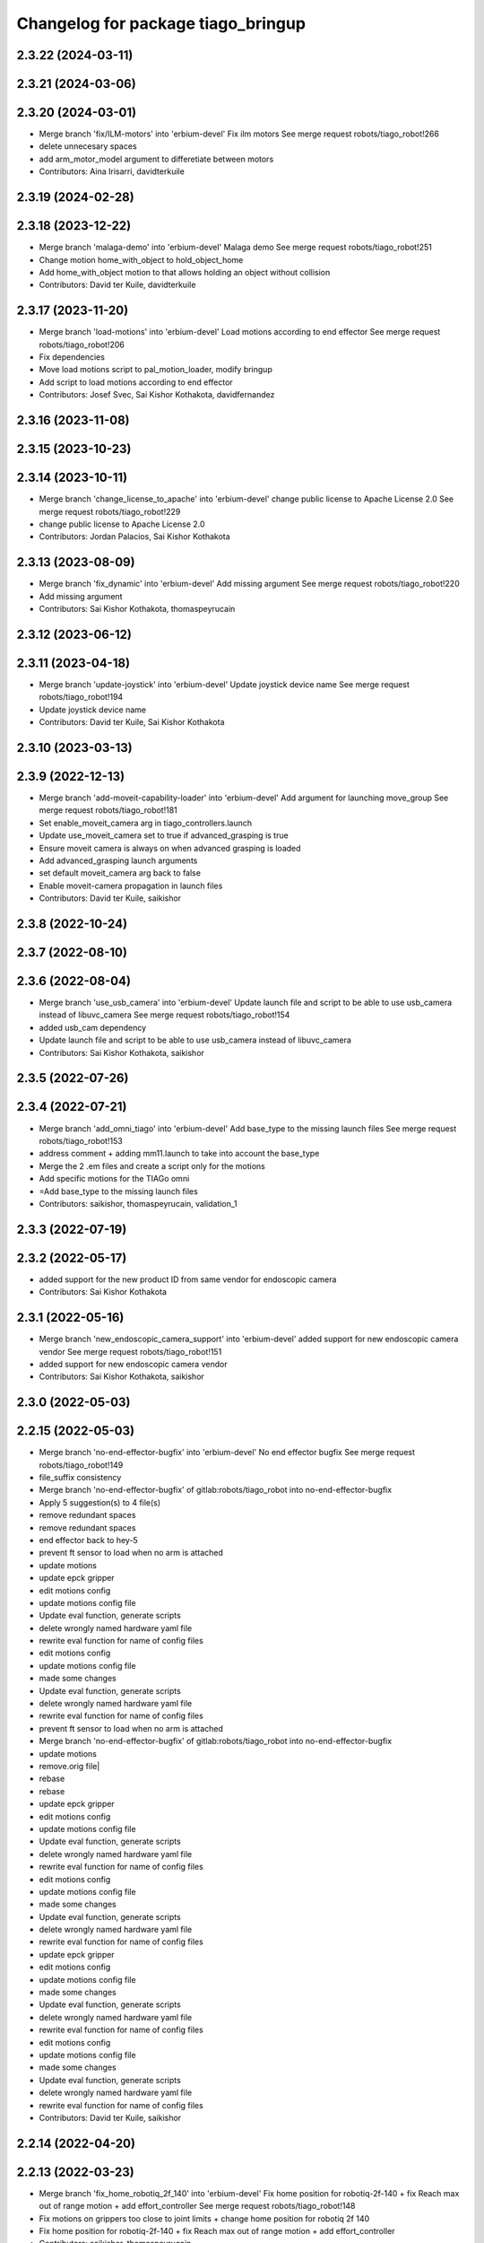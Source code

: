 ^^^^^^^^^^^^^^^^^^^^^^^^^^^^^^^^^^^
Changelog for package tiago_bringup
^^^^^^^^^^^^^^^^^^^^^^^^^^^^^^^^^^^

2.3.22 (2024-03-11)
-------------------

2.3.21 (2024-03-06)
-------------------

2.3.20 (2024-03-01)
-------------------
* Merge branch 'fix/ILM-motors' into 'erbium-devel'
  Fix ilm motors
  See merge request robots/tiago_robot!266
* delete unnecesary spaces
* add arm_motor_model argument to differetiate between motors
* Contributors: Aina Irisarri, davidterkuile

2.3.19 (2024-02-28)
-------------------

2.3.18 (2023-12-22)
-------------------
* Merge branch 'malaga-demo' into 'erbium-devel'
  Malaga demo
  See merge request robots/tiago_robot!251
* Change motion home_with_object to hold_object_home
* Add home_with_object motion to that allows holding an object without collision
* Contributors: David ter Kuile, davidterkuile

2.3.17 (2023-11-20)
-------------------
* Merge branch 'load-motions' into 'erbium-devel'
  Load motions according to end effector
  See merge request robots/tiago_robot!206
* Fix dependencies
* Move load motions script to pal_motion_loader, modify bringup
* Add script to load motions according to end effector
* Contributors: Josef Svec, Sai Kishor Kothakota, davidfernandez

2.3.16 (2023-11-08)
-------------------

2.3.15 (2023-10-23)
-------------------

2.3.14 (2023-10-11)
-------------------
* Merge branch 'change_license_to_apache' into 'erbium-devel'
  change public license to Apache License 2.0
  See merge request robots/tiago_robot!229
* change public license to Apache License 2.0
* Contributors: Jordan Palacios, Sai Kishor Kothakota

2.3.13 (2023-08-09)
-------------------
* Merge branch 'fix_dynamic' into 'erbium-devel'
  Add missing argument
  See merge request robots/tiago_robot!220
* Add missing argument
* Contributors: Sai Kishor Kothakota, thomaspeyrucain

2.3.12 (2023-06-12)
-------------------

2.3.11 (2023-04-18)
-------------------
* Merge branch 'update-joystick' into 'erbium-devel'
  Update joystick device name
  See merge request robots/tiago_robot!194
* Update joystick device name
* Contributors: David ter Kuile, Sai Kishor Kothakota

2.3.10 (2023-03-13)
-------------------

2.3.9 (2022-12-13)
------------------
* Merge branch 'add-moveit-capability-loader' into 'erbium-devel'
  Add argument for launching move_group
  See merge request robots/tiago_robot!181
* Set enable_moveit_camera arg in tiago_controllers.launch
* Update use_moveit_camera set to true if advanced_grasping is true
* Ensure moveit camera is always on when advanced grasping is loaded
* Add advanced_grasping launch arguments
* set default moveit_camera arg back to false
* Enable moveit-camera propagation in launch files
* Contributors: David ter Kuile, saikishor

2.3.8 (2022-10-24)
------------------

2.3.7 (2022-08-10)
------------------

2.3.6 (2022-08-04)
------------------
* Merge branch 'use_usb_camera' into 'erbium-devel'
  Update launch file and script to be able to use usb_camera instead of libuvc_camera
  See merge request robots/tiago_robot!154
* added usb_cam dependency
* Update launch file and script to be able to use usb_camera instead of libuvc_camera
* Contributors: Sai Kishor Kothakota, saikishor

2.3.5 (2022-07-26)
------------------

2.3.4 (2022-07-21)
------------------
* Merge branch 'add_omni_tiago' into 'erbium-devel'
  Add base_type to the missing launch files
  See merge request robots/tiago_robot!153
* address comment + adding mm11.launch to take into account the base_type
* Merge the 2 .em files and create a script only for the motions
* Add specific motions for the TIAGo omni
* =Add base_type to the missing launch files
* Contributors: saikishor, thomaspeyrucain, validation_1

2.3.3 (2022-07-19)
------------------

2.3.2 (2022-05-17)
------------------
* added support for the new product ID from same vendor for endoscopic camera
* Contributors: Sai Kishor Kothakota

2.3.1 (2022-05-16)
------------------
* Merge branch 'new_endoscopic_camera_support' into 'erbium-devel'
  added support for new endoscopic camera vendor
  See merge request robots/tiago_robot!151
* added support for new endoscopic camera vendor
* Contributors: Sai Kishor Kothakota, saikishor

2.3.0 (2022-05-03)
------------------

2.2.15 (2022-05-03)
-------------------
* Merge branch 'no-end-effector-bugfix' into 'erbium-devel'
  No end effector bugfix
  See merge request robots/tiago_robot!149
* file_suffix consistency
* Merge branch 'no-end-effector-bugfix' of gitlab:robots/tiago_robot into no-end-effector-bugfix
* Apply 5 suggestion(s) to 4 file(s)
* remove redundant spaces
* remove redundant spaces
* end effector back to hey-5
* prevent ft sensor to load when no arm is attached
* update motions
* update epck gripper
* edit motions config
* update motions config file
* Update eval function, generate scripts
* delete wrongly named hardware yaml file
* rewrite eval function for name of config files
* edit motions config
* update motions config file
* made some changes
* Update eval function, generate scripts
* delete wrongly named hardware yaml file
* rewrite eval function for name of config files
* prevent ft sensor to load when no arm is attached
* Merge branch 'no-end-effector-bugfix' of gitlab:robots/tiago_robot into no-end-effector-bugfix
* update motions
* remove.orig file|
* rebase
* rebase
* update epck gripper
* edit motions config
* update motions config file
* Update eval function, generate scripts
* delete wrongly named hardware yaml file
* rewrite eval function for name of config files
* edit motions config
* update motions config file
* made some changes
* Update eval function, generate scripts
* delete wrongly named hardware yaml file
* rewrite eval function for name of config files
* update epck gripper
* edit motions config
* update motions config file
* made some changes
* Update eval function, generate scripts
* delete wrongly named hardware yaml file
* rewrite eval function for name of config files
* edit motions config
* update motions config file
* made some changes
* Update eval function, generate scripts
* delete wrongly named hardware yaml file
* rewrite eval function for name of config files
* Contributors: David ter Kuile, saikishor

2.2.14 (2022-04-20)
-------------------

2.2.13 (2022-03-23)
-------------------
* Merge branch 'fix_home_robotiq_2f_140' into 'erbium-devel'
  Fix home position for robotiq-2f-140 + fix Reach max out of range motion + add effort_controller
  See merge request robots/tiago_robot!148
* Fix motions on grippers too close to joint limits + change home position for robotiq 2f 140
* Fix home position for robotiq-2f-140 + fix Reach max out of range motion + add effort_controller
* Contributors: saikishor, thomaspeyrucain

2.2.12 (2022-03-18)
-------------------

2.2.11 (2022-03-18)
-------------------
* Merge branch 'add_robotiq_epick_gripper' into 'erbium-devel'
  Add link to epick urdf
  See merge request robots/tiago_robot!145
* regenerate the motions after rebasing
* Change config files to match new name and new controller + add joystick control
* Change the name from vacuum to finger and add config file for controller
* Add config files for robotiq-epick gripper
* Contributors: Sai Kishor Kothakota, saikishor, thomaspeyrucain

2.2.10 (2022-02-22)
-------------------
* Merge branch 'fix-offer-motion' into 'erbium-devel'
  Fix offer motion for robotiq gripper
  See merge request robots/tiago_robot!146
* Fix offer motion for robotiq gripper
* Contributors: saikishor, thomaspeyrucain

2.2.9 (2022-01-19)
------------------
* Merge branch 'use_rsp' into 'erbium-devel'
  Use robot_state_publisher instead of deprecated state_publisher
  See merge request robots/tiago_robot!147
* Use robot_state_publisher instead of deprecated state_publisher
* Contributors: Jordan Palacios

2.2.8 (2021-12-22)
------------------

2.2.7 (2021-11-25)
------------------

2.2.6 (2021-11-22)
------------------

2.2.5 (2021-11-19)
------------------
* Merge branch 'conditional_dependencies' into 'erbium-devel'
  Conditional dependencies
  See merge request robots/tiago_robot!140
* change to package version 3
* Contributors: Sai Kishor Kothakota, victor

2.2.4 (2021-11-10)
------------------

2.2.3 (2021-11-10)
------------------

2.2.2 (2021-11-09)
------------------

2.2.1 (2021-11-09)
------------------
* Merge branch 'fix_xml_generation_error' into 'erbium-devel'
  Fis xml generation error removing initial message
  See merge request robots/tiago_robot!138
* Fis xml generation error removing initial message
* Contributors: Jordan Palacios, cescfolch

2.2.0 (2021-11-03)
------------------
* Merge branch 'omni_base_robot' into 'erbium-devel'
  Omni base robot
  See merge request robots/tiago_robot!137
* modified the .em file in order to generate the joy config files
* Fixed copy paste error
* Added speed limits to the joystick commands for the lateral mouvements
* added dynamic footprint configuration for tiago with omni_base
* preparing configuration for a tiago with omni base
* Contributors: antoniobrandi, saikishor

2.1.5 (2021-09-22)
------------------
* Merge branch 'offer-motion' into 'erbium-devel'
  Open robotiq-2f-85 in offer motion
  See merge request robots/tiago_robot!135
* fix: open robotiq-2f-85 in offer motion
* Contributors: victor, yueerro

2.1.4 (2021-08-31)
------------------

2.1.3 (2021-08-06)
------------------
* Merge branch 'robotiq-impedance-issues' into 'erbium-devel'
  fix: missing chain definition for robotiq gripper
  See merge request robots/tiago_robot!131
* fix: hey5 colliding with floor
* Contributors: daniellopez, saikishor

2.1.2 (2021-07-16)
------------------

2.1.1 (2021-06-01)
------------------

2.1.0 (2021-05-06)
------------------
* Merge branch 'robotiq_gripper' into 'erbium-devel'
  Robotiq gripper
  See merge request robots/tiago_robot!125
* address MR review comments
* run incremental action server for robotiq grippers
* Update the motions of the robotiq grippers
* generated tiago hardware configurations for the robotiq grippers
* generate joy_teleop configurations
* update the robotiq end effector naming
* generate some config files for robotiq 85 and 140
* Contributors: Sai Kishor Kothakota, saikishor

2.0.58 (2021-04-09)
-------------------
* Merge branch 'add-endoscopic' into 'erbium-devel'
  add static_transform_publisher for endoscopic and its optical frame
  See merge request robots/tiago_robot!124
* add static_transform_publisher for endoscopic and its optical frame
* Contributors: saikishor, yueerro

2.0.57 (2021-03-19)
-------------------

2.0.56 (2021-03-01)
-------------------

2.0.55 (2021-01-15)
-------------------

2.0.54 (2020-09-08)
-------------------
* Merge branch 'new-endoscopic-dual' into 'erbium-devel'
  New endoscopic dual
  See merge request robots/tiago_robot!118
* make it executable
* remove confirmation prompts
* change logit to run script in different terminals and ony one fucntion
* Merge branch 'new-endoscopic-dual' of gitlab:robots/tiago_robot into new-endoscopic-dual
* enable automatic two cameras simultaneously using script
* modify args using index to run dual
* choose camera by serial (not working as serials are equal
* automate runing endoscopic depending on vendor/product
* adapt end_effector_camera.lauch to accpet arguments and 2 cameras
* enable automatic two cameras simultaneously using script
* modify args using index to run dual
* choose camera by serial (not working as serials are equal
* automate runing endoscopic depending on vendor/product
* adapt end_effector_camera.lauch to accpet arguments and 2 cameras
* Contributors: daniellopez, saikishor

2.0.53 (2020-07-30)
-------------------
* Merge branch 'rename_tf_prefix' into 'erbium-devel'
  Rename tf_prefix to robot_namespace
  See merge request robots/tiago_robot!104
* Rename tf_prefix to robot_namespace
* Contributors: davidfernandez, victor

2.0.52 (2020-07-27)
-------------------

2.0.51 (2020-07-15)
-------------------

2.0.50 (2020-07-10)
-------------------
* Merge branch 'add-no-safety-eps' into 'erbium-devel'
  Add the option of disabling arm_safety_eps via launch file
  See merge request robots/tiago_robot!115
* Remove redundant parameter
* Add the option of disabling arm_safety_eps via launch file
* Contributors: Victor Lopez, victor

2.0.49 (2020-07-01)
-------------------
* Merge branch 'add-master-calibration' into 'erbium-devel'
  Add master calibration compatibility for eye hand and extrinsic
  See merge request robots/tiago_robot!114
* Use multipliers from master_calibration if available
* Contributors: Victor Lopez, victor

2.0.48 (2020-06-10)
-------------------

2.0.47 (2020-05-15)
-------------------

2.0.46 (2020-05-13)
-------------------

2.0.45 (2020-05-12)
-------------------

2.0.44 (2020-05-12)
-------------------

2.0.43 (2020-05-08)
-------------------

2.0.42 (2020-05-07)
-------------------

2.0.41 (2020-05-07)
-------------------

2.0.40 (2020-05-06)
-------------------

2.0.39 (2020-04-21)
-------------------
* Merge branch 'custom-ee' into 'erbium-devel'
  Allow using custom end-effector
  See merge request robots/tiago_robot!102
* Add parameter files for custom EE
* Add hardware for custom
* Allow using custom end-effector
* Contributors: davidfernandez, victor

2.0.38 (2020-02-27)
-------------------

2.0.37 (2020-02-14)
-------------------
* Merge branch 'wrist_model' into 'erbium-devel'
  add wrist_model arg
  See merge request robots/tiago_robot!101
* add wrist_model arg
* Contributors: Victor Lopez, YueErro

2.0.36 (2020-01-28)
-------------------

2.0.35 (2019-11-06)
-------------------

2.0.34 (2019-10-30)
-------------------

2.0.33 (2019-10-21)
-------------------
* Merge branch 'fix-tf-prefix' into 'erbium-devel'
  removed slash from twist mux out topic
  See merge request robots/tiago_robot!97
* removed slash from twist mux out topic
* Contributors: Procópio Stein

2.0.32 (2019-10-16)
-------------------

2.0.31 (2019-10-10)
-------------------
* Merge branch 'remove-sonar-cloud' into 'erbium-devel'
  remove sonar cloud
  See merge request robots/tiago_robot!94
* removed sonar cloud
* remove sonar cloud
* Contributors: Procópio Stein

2.0.30 (2019-10-02)
-------------------
* Merge branch 'fix-forced-value' into 'erbium-devel'
  Fix hard coded value, should be default
  See merge request robots/tiago_robot!93
* Fix hard coded value, should be default
* Contributors: Procópio Stein, Victor Lopez

2.0.29 (2019-09-27)
-------------------
* changed speed limit dep
* Contributors: Procópio Stein

2.0.28 (2019-09-25)
-------------------
* Merge branch 'remove-speed-limit' into 'erbium-devel'
  removed speed limit launch
  See merge request robots/tiago_robot!92
* removed speed limit launch
* Contributors: Procópio Stein

2.0.27 (2019-09-17)
-------------------

2.0.26 (2019-07-18)
-------------------
* Merge branch 'tiago_camera' into 'erbium-devel'
  added tiago_camera launch file
  See merge request robots/tiago_robot!90
* added tiago_camera launch file
* Contributors: Sai Kishor Kothakota, Victor Lopez

2.0.25 (2019-07-09)
-------------------

2.0.24 (2019-07-08)
-------------------

2.0.23 (2019-06-07)
-------------------

2.0.22 (2019-05-21)
-------------------

2.0.21 (2019-05-13)
-------------------
* Merge branch 'endoscope_cam_fix' into 'erbium-devel'
  changed the frame rate to fix libuvc invalid mode error
  See merge request robots/tiago_robot!84
* changed the frame rate to fix libuvc invalid mode error
* Contributors: Sai Kishor Kothakota, Victor Lopez

2.0.20 (2019-05-09)
-------------------
* Merge branch 'no_wrist_gravity' into 'erbium-devel'
  Add gravity no wrist for new wrist model
  See merge request robots/tiago_robot!81
* Add gravity no wrist for new wrist model
* Contributors: Adria Roig, Victor Lopez

2.0.19 (2019-05-02)
-------------------
* Merge branch 'add_footprint_wsg' into 'erbium-devel'
  Add Dynamic footprint dor WSG config
  See merge request robots/tiago_robot!83
* Add Dynamic footprint dor WSG config
* Contributors: Victor Lopez, davidfernandez

2.0.18 (2019-04-23)
-------------------

2.0.17 (2019-04-12)
-------------------

2.0.16 (2019-04-12)
-------------------

2.0.15 (2019-04-05)
-------------------

2.0.14 (2019-04-03)
-------------------
* Remove gripper usb cam, will be moved package
* Contributors: Victor Lopez

2.0.13 (2019-03-28)
-------------------
* Merge branch 'incrementer' into 'erbium-devel'
  Add new incrementer in the bringup
  See merge request robots/tiago_robot!79
* Add new incrementer in the bringup
* Contributors: Adria Roig, Victor Lopez

2.0.12 (2019-03-26)
-------------------
* Merge branch 'fix-missing-param' into 'erbium-devel'
  Forward correct arguments, and require them for dynamic_footprint
  See merge request robots/tiago_robot!78
* Forward correct arguments, and require them for dynamic_footprint
* Contributors: Victor Lopez

2.0.11 (2019-03-26)
-------------------

2.0.10 (2019-03-26)
-------------------

2.0.9 (2019-03-22)
------------------
* Merge branch 'iron_home_motion' into 'erbium-devel'
  added home motion for TIAGo Iron
  See merge request robots/tiago_robot!77
* Regenerate motion and fix missing endline
* added home motion for TIAGo Iron
* Contributors: Sai Kishor Kothakota, Victor Lopez

2.0.8 (2019-03-15)
------------------
* Merge branch 'teb_planner' into 'erbium-devel'
  Add base and end-effector to dynamic footprint
  See merge request robots/tiago_robot!74
* Add base and end-effector to dynamic footprint
* Merge branch 'minor-fixes' into 'erbium-devel'
  Minor fixes
  See merge request robots/tiago_robot!72
* Fix missing ft data when using wsg gripper without ft sensor
* Contributors: Victor Lopez, davidfernandez

2.0.7 (2019-03-14)
------------------

2.0.6 (2019-03-12)
------------------

2.0.5 (2019-02-26)
------------------

2.0.4 (2019-02-08)
------------------

2.0.3 (2019-02-05)
------------------
* Merge branch 'fix-motion-names' into 'erbium-devel'
  Fix motion names
  See merge request robots/tiago_robot!66
* Fix motion names
* Remove usages of pass_all_args, not supported in kinetic yet
* Contributors: Victor Lopez

2.0.2 (2018-12-21)
------------------
* Fix wrong generation of wsg without ft
* Contributors: Victor Lopez

2.0.1 (2018-12-20)
------------------
* Modify prepare_grasp motion
* Contributors: Victor Lopez

2.0.0 (2018-12-19)
------------------
* Merge branch 'specifics-refactor' into 'erbium-devel'
  Generate automatically play_motion and approach_planner configs
  See merge request robots/tiago_robot!65
* Remove deprecated files
* Remove default parameters to avoid errors
* fixes
* Forward joystick arguments
* More refactor
* Add head and migrate controller launch
* Parametrize urdf
* Split tiago_hardware
* Change joy_teleop handling
* Change dynamic_footprint handling
* Generate automatically play_motion and approach_planner configs
* 1.0.23
* changelog
* Contributors: Procópio Stein, Victor Lopez

1.0.23 (2018-12-05)
-------------------
* Merge branch 'launch_robot_pose' into 'erbium-devel'
  added robot_pose in tiago_bringup.launch
  See merge request robots/tiago_robot!61
* added robot_pose in tiago_bringup.launch
* Contributors: Jordi Pages, Procópio Stein

1.0.22 (2018-12-04)
-------------------

1.0.21 (2018-11-29)
-------------------

1.0.20 (2018-11-19)
-------------------
* Merge branch 'add-grasping-motions' into 'erbium-devel'
  Add motions for pal grasping pipeline
  See merge request robots/tiago_robot!62
* Add new motions for grasping
* Add motions for pal grasping pipeline
* Contributors: Victor Lopez

1.0.19 (2018-10-23)
-------------------
* Merge branch 'fix-gripper-camera-fps' into 'erbium-devel'
  set gripper camera to 15 fps
  See merge request robots/tiago_robot!59
* set gripper camera to 15 fps
* Contributors: Jordi Pages, Victor Lopez

1.0.18 (2018-09-19)
-------------------
* Remove wbc from joint mode blacklist
* Contributors: Victor Lopez

1.0.17 (2018-09-17)
-------------------
* Merge branch 'disable-speed-limit' into 'erbium-devel'
  Disable speed limit
  See merge request robots/tiago_robot!53
* removed commented limiters except sonar, discommented sonar limiter
* speed limit starts disabled
* Contributors: Procópio Stein, Victor Lopez

1.0.16 (2018-08-06)
-------------------

1.0.15 (2018-08-06)
-------------------

1.0.14 (2018-08-01)
-------------------
* Fix libuvc dependency name
* Contributors: Victor Lopez

1.0.13 (2018-08-01)
-------------------
* Merge branch 'add-end-effector-camera' into 'erbium-devel'
  add end-effector camera add-on required files
  See merge request robots/tiago_robot!55
* add end-effector camera add-on required files
* Contributors: Jordi Pages, Victor Lopez

1.0.12 (2018-07-30)
-------------------

1.0.11 (2018-07-13)
-------------------

1.0.10 (2018-07-10)
-------------------

1.0.9 (2018-05-24)
------------------

1.0.8 (2018-05-02)
------------------
* Merge branch 'deprecate_upload_tiago' into 'erbium-devel'
  deprecate upload_tiago & fix xacro warning --inorder
  See merge request robots/tiago_robot!42
* deprecate upload_tiago & fix xacro warning --inorder
* Contributors: Hilario Tome, Jeremie Deray

1.0.7 (2018-05-02)
------------------
* Merge branch 'motion-rename' into 'erbium-devel'
  Rename some end effector poses to generic names
  See merge request robots/tiago_robot!46
* Merge branch 'remove-chessboard' into 'erbium-devel'
  Remove chessboard, it's a separate entity now
  See merge request robots/tiago_robot!47
* Remove chessboard, it's a separate entity now
* Migrate offer as well
* Rename some end effector poses to generic names
* Contributors: Hilario Tome, Victor Lopez

1.0.6 (2018-04-10)
------------------

1.0.5 (2018-03-29)
------------------

1.0.4 (2018-03-26)
------------------
* Merge branch 'recover-chessboard-tiago' into 'erbium-devel'
  Recover chessboard tiago
  See merge request robots/tiago_robot!38
* Add missing tiago_steel_chessboard files
* Revert "remove unused files"
  This reverts commit e50aca81d55736b99e108bb90d681862be39c028.
* Contributors: Jordi Pages, Victor Lopez

1.0.3 (2018-03-16)
------------------

1.0.2 (2018-03-06)
------------------

1.0.1 (2018-02-22)
------------------

1.0.0 (2018-02-21)
------------------

0.0.46 (2018-02-20)
-------------------
* added extra wbc controller to mode blacklist and started to add local joint control configuration files
* Contributors: Hilario Tome

0.0.45 (2018-02-08)
-------------------

0.0.44 (2018-02-06)
-------------------
* fix force sensors axis
* Contributors: Jordi Pages

0.0.43 (2018-01-24)
-------------------
* add files for schunk-gripper based TIAGo
* update home and unfold_arm motions
* remove unused files
* Contributors: Jordi Pages

0.0.42 (2017-12-01)
-------------------
* Forward correct calibration files to openni2
* Add Copying of calibration files when launching xtion
* Contributors: Victor Lopez

0.0.41 (2017-10-31)
-------------------

0.0.40 (2017-10-27)
-------------------
* added support for absolute encoders
* Contributors: Hilario Tomé

0.0.39 (2017-07-12)
-------------------
* show throttled and downsampled point cloud
  And add buffer for sonars display
* Contributors: Jordi Pages

0.0.38 (2017-05-16)
-------------------
* Add configurations for Tiago Iron
* Contributors: davidfernandez

0.0.37 (2017-05-05)
-------------------
* disabled use_device_time from rgbd camera, to avoid tf errors
* Contributors: Procópio Stein

0.0.36 (2017-04-24)
-------------------
* added servoing_cmd_vel in twist_mux_topics
* Allow multiple Tiago to use the navigation stack
* Contributors: Procópio Stein, davidfernandez

0.0.35 (2016-12-21)
-------------------
* enable static tf
* Contributors: Jordi Pages

0.0.34 (2016-11-06)
-------------------

0.0.33 (2016-11-04)
-------------------

0.0.32 (2016-10-26)
-------------------
* add sonars visualizer
* Contributors: Jordi Pages

0.0.31 (2016-10-14)
-------------------
* 0.0.30
* Update changelog
* add myself as maintainer
* add myself as maintainer
* add arg to specifiy cmd_vel_out topic
* add missing run dependencies
* include the correct motions for steel version
* 0.0.29
* Update changelog
* Add the option of controlling tiago from the rviz joystick
* 0.0.28
* Update changelog
* Add gripper joints to exclude from planning
* 0.0.27
* Update changelog
* 0.0.26
* Update changelog
* put motions for titanium and steel separately
* 0.0.25
* Update changelog
* Add depth_registration to the sensor
* 0.0.24
* changelog
* Revert "set param ignore_read_errors true in ns ros_control_component"
  This reverts commit 244a8b98d6faeca71650903da68a0ab374f7c6cf.
* 0.0.23
* Update changelog
* 0.0.22
* Update changelog
* 0.0.21
* Update changelog
* 0.0.20
* Update changelog
* 0.0.19
* Update changelog
* 0.0.18
* changelog
* 0.0.17
* changelog
* add missing launch sonar_to_cloud
* 0.0.16
* Update changelog
* 0.0.15
* Update changelog
* set param ignore_read_errors true in ns ros_control_component
* 0.0.14
* Update changelog
* Add openni2_launch dependency
* 0.0.13
* Update changelog
* Contributors: Jeremie Deray, Jordi Pages, Sam Pfeiffer, Victor Lopez


0.0.30 (2016-10-13)
-------------------
* add myself as maintainer
* add myself as maintainer
* add arg to specifiy cmd_vel_out topic
* add missing run dependencies
* include the correct motions for steel version
* Contributors: Jordi Pages

0.0.29 (2016-07-28)
-------------------
* Add the option of controlling tiago from the rviz joystick
* Contributors: Victor Lopez

0.0.28 (2016-07-28)
-------------------
* Add gripper joints to exclude from planning
* Contributors: Victor Lopez

0.0.27 (2016-07-19)
-------------------

0.0.26 (2016-07-08)
-------------------
* put motions for titanium and steel separately
* Contributors: Jordi Pages

0.0.25 (2016-06-28)
-------------------
* Add depth_registration to the sensor
* Contributors: Sam Pfeiffer

0.0.24 (2016-06-15)
-------------------
* Revert "set param ignore_read_errors true in ns ros_control_component"
  This reverts commit 244a8b98d6faeca71650903da68a0ab374f7c6cf.
* Contributors: Jeremie Deray

0.0.23 (2016-06-15)
-------------------

0.0.22 (2016-06-15)
-------------------

0.0.21 (2016-06-15)
-------------------

0.0.20 (2016-06-14)
-------------------

0.0.19 (2016-06-14)
-------------------

0.0.18 (2016-06-14)
-------------------

0.0.17 (2016-06-13)
-------------------
* add missing launch sonar_to_cloud
* Contributors: Jeremie Deray

0.0.16 (2016-06-13)
-------------------

0.0.15 (2016-06-13)
-------------------
* set param ignore_read_errors true in ns ros_control_component
* Contributors: Jeremie Deray

0.0.14 (2016-06-10)
-------------------
* Add openni2_launch dependency
* Contributors: Victor Lopez

0.0.13 (2016-06-10)
-------------------

0.0.12 (2016-06-07)
-------------------
* Working head configuration for TIAGo
* Add transformation to correct FT readings
* Add hardware port of force torque
* Contributors: Jordan Palacios, Sam Pfeiffer

0.0.11 (2016-06-03)
-------------------
* Remove extra joints as the casters are not published anymore
* modify arm_6_joint position in home and unfold_arm
* add depth image visualizer
* 0.0.10
* Updated changelog
* Added joint mode blacklist to tiago hardware config
* 0.0.9
* Update changelog
* Making the incrementer server use the safe command topic
* Increase increments on head movements
* add new motions and modify existing ones
* 0.0.8
* Update changelog
* 0.0.7
* Update changelog
* 0.0.6
* Update changelogs
* Adding a stronger torque value
* Added blacklist parameter to tiago hardware
* Default dynamixel head for tiago 0, added as default because contains
  new dynamixel head necessary parameters
* 0.0.5
* Update changelog
* Adding new defaults for TIAGo
  Current limit controller for the wheels.
  Soften on effort values config for a specific robot.
* remap turbo reset
* tune joy min/max speed to reduce slipping
* remap joy speed in/decrease as they conflict with tiago torso
* spawn tiago speed_limit conf
* pmb2 twist_mux conf
* Re-Add marker detector launcher
* Add missing ports
* Add needed parameters from the base
* Fix ID of motor for tilt
* Remove battery monitor as its spamming and
  soon we'll have a real node giving battery information.
  Also the screen of the robot shows battery level
* Remove play_motion from launch to be started by pal_startup
* Add metadata of motions to make them show on webcommander
* Remove xtion from bringup launch, startup will take care of it
* Recovered fast hand motions
* updated poses for tiago0
* Add meta and motions that were deleted
* changed twist_mux out cmd topic
* Cleanup & add arm plannign group to play_motion
* Nicer home position
* Fix remapping to controller
* change torso limits and update motions
* add chessboard to dynamic foot print
* restrict lifter joint to go lower than 5 cm
  Take into account new mobile base covers that are 5 cm high
* Merge branch 'extra-joints' into 'cobalt-devel'
  Use generic pal_ros_control components
  Depends on:
  * [pal_ros_control/#5](https://gitlab/control/pal_ros_control/merge_requests/5) for handling dynamixels out-of-band of the actuators manager.
  * [ros_controllers/#15](https://gitlab/control/ros_controllers/merge_requests/15) for publishing dummy state for the caster joints on hardware deployments.
* Add configuration for dynamixel node
* add navigation displays
* add rviz configuration file
* Add extra_joints spec for joint state controller
  Only in hardware deployments: Load set of extra joints to be published as
  dummies by the joint_state_controller.
* Add battery_reporter to bringup
* Refs #11195. Add launch file for look_to_link
* Compatibility with pal_ros_control 0.4.3
  Update bringup configuration so TIAGo can use the generic ros_control component
  that is aware of extra joints not managed by ActuatorsManager (Dynamixel head
  joints).
* add launch file for lookToLink node
* Remove head from motion
* Take out planning group for arm
* Add open-close hand
* Remove head from motion description
* Corrected open and close motions (altho they are very slow)
* add line
* refs #11033. Define movement to unfold arm
* Add hand controller and wave motion
* Update home motion
* Enable motion planning and exclude hand joints from planning
* Contributors: Adolfo Rodriguez, Adolfo Rodriguez Tsouroukdissian, Bence Magyar, Hilario Tome, Jeremie Deray, Jordi Pages, Sam Pfeiffer, Sammy Pfeiffer, Victor Lopez, jordi.pages@pal-robotics.com

0.0.4 (2015-05-20)
------------------
* add motion to test the head
* Adding tiago_shadow, tiago with shadow lite hand (! no dependency on shadow packages on purpose!)
* Add head_xtion.launch to tiago.launch
* Contributors: Bence Magyar, Jordi Pages

0.0.3 (2015-04-15)
------------------
* add robot argument
* Contributors: Bence Magyar

0.0.2 (2015-04-15)
------------------
* Add incrementers for joy_teleop
* Move play_motion to controller launch files, update dependencies accordingly
* Add iron to startup
* Propagate robot argument to move_group
* moved to tiago_calibration package
* add step in pregrasp motion
* add motions for eye-hand calibration
* Add gripper open/close to motions
* Use steel and titanium tiago, launch files parametrized
* add tabletop pre-grasping pose
  add motion from extended arm on the side to raised pregrasping pose
* Add launch file for head xtion
* Change occureces of ant to pmb2
* Contributors: Bence Magyar, Jordi Pages

0.0.1 (2015-01-20)
------------------
* Add launch and dependency for dynamixel_node
* Add tiago_hardware.yaml file, upload in bringup and install rules for it
* Added launching of moveit on bringup
* Home motion = tucked
* Fix namespace
* Add play_motion and related config files
* Add dependencies
* Add deps to stuff used in launch files
* Add tiago_bringup and tiago_controller_configuration
* Contributors: Bence Magyar, Sammy Pfeiffer
